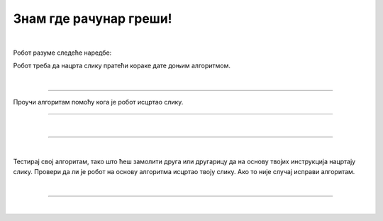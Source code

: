Знам где рачунар греши!
=======================

.. infonote::

 .. image:: ../../_images/robot31.png
    :height: 120
    :align: left

 Када урадиш све задатке и одговориш на сва питања у лекцији знаћеш да протумачиш симболе познатог/договореног значења 
 и спроведеш поступак описан њима. Знаћеш да уочиш и исправиш грешке у симболима израженог упутства (алгоритму), 
 провериш ваљаност свог решења и по потреби га поправиш (самостално или сараднички).

|

Робот разуме следеће наредбе:

.. image:: ../../_images/simboli3.png
    :width: 300
    :align: center

Робот треба да нацрта слику пратећи кораке дате доњим алгоритмом. 

..
    .. questionnote::

 У радној свесци на страници **XX** искористи мрежу по којој се робот креће да би 
 проверио/ла шта робот исцртава.

.. image:: ../../_images/koraci329a.png
    :width: 500
    :align: center

.. image:: ../../_images/mreza329a.png
    :height: 400
    :align: center


.. mchoice:: p329
   :hide_labels:
   :answer_a: квадрат
   :answer_b: кућа
   :answer_c: круг 
   :answer_d: семафор
   :feedback_a: Одговор није тачан.
   :feedback_b: Одговор је тачан.
   :feedback_c: Одговор није тачан.
   :feedback_d: Одговор није тачан.
   :correct: b

   Шта је робот нацртао? Означи кружић испред тачног одговора.

|

-------

Проучи алгоритам помоћу кога је робот исцртао слику. 

.. image:: ../../_images/koraci329b.png
    :width: 500
    :align: center

.. image:: ../../_images/mreza329b.png
    :height: 400
    :align: center

..
    .. questionnote::

 У радној свесци на страници **XX** искористи мрежу да провериш тачност алгоритма. Исправи кораке ако је потребно.

-----------

.. У радној свесци на страници **XX** напиши алгоритам на основу кога ће робот исцртати следећу слику.

|

.. image:: ../../_images/mreza329c.png
    :height: 400
    :align: center

----------------

..
    .. questionnote::

 Осмисли слику. У радној свесци на страници **XX** напиши алгоритам на основу кога ће робот исцртати твоју слику.

.. image:: ../../_images/mreza329d.png
    :height: 400
    :align: center

|

Тестирај свој алгоритам, тако што ћеш замолити друга или другарицу да на основу 
твојих инструкција нацртају слику. Провери да ли је робот на основу алгоритма исцртао 
твоју слику. Ако то није случај исправи алгоритам. 

|

.. image:: ../../_images/robot33.png
    :width: 100
    :align: right

------------


.. **Домаћи задатак**

|

.. У радној свесци на страници **XX** напиши алгоритам на основу кога ће робот исцртати следећу слику.

..
    .. image:: ../../_images/mreza329e.png
    :height: 400
    :align: center